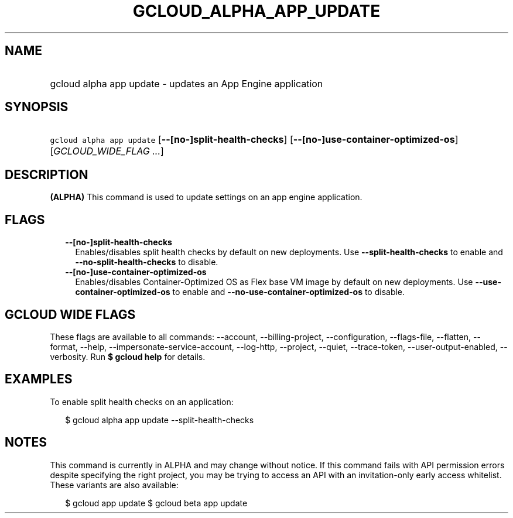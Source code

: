 
.TH "GCLOUD_ALPHA_APP_UPDATE" 1



.SH "NAME"
.HP
gcloud alpha app update \- updates an App Engine application



.SH "SYNOPSIS"
.HP
\f5gcloud alpha app update\fR [\fB\-\-[no\-]split\-health\-checks\fR] [\fB\-\-[no\-]use\-container\-optimized\-os\fR] [\fIGCLOUD_WIDE_FLAG\ ...\fR]



.SH "DESCRIPTION"

\fB(ALPHA)\fR This command is used to update settings on an app engine
application.



.SH "FLAGS"

.RS 2m
.TP 2m
\fB\-\-[no\-]split\-health\-checks\fR
Enables/disables split health checks by default on new deployments. Use
\fB\-\-split\-health\-checks\fR to enable and
\fB\-\-no\-split\-health\-checks\fR to disable.

.TP 2m
\fB\-\-[no\-]use\-container\-optimized\-os\fR
Enables/disables Container\-Optimized OS as Flex base VM image by default on new
deployments. Use \fB\-\-use\-container\-optimized\-os\fR to enable and
\fB\-\-no\-use\-container\-optimized\-os\fR to disable.


.RE
.sp

.SH "GCLOUD WIDE FLAGS"

These flags are available to all commands: \-\-account, \-\-billing\-project,
\-\-configuration, \-\-flags\-file, \-\-flatten, \-\-format, \-\-help,
\-\-impersonate\-service\-account, \-\-log\-http, \-\-project, \-\-quiet,
\-\-trace\-token, \-\-user\-output\-enabled, \-\-verbosity. Run \fB$ gcloud
help\fR for details.



.SH "EXAMPLES"

To enable split health checks on an application:

.RS 2m
$ gcloud alpha app update \-\-split\-health\-checks
.RE



.SH "NOTES"

This command is currently in ALPHA and may change without notice. If this
command fails with API permission errors despite specifying the right project,
you may be trying to access an API with an invitation\-only early access
whitelist. These variants are also available:

.RS 2m
$ gcloud app update
$ gcloud beta app update
.RE

